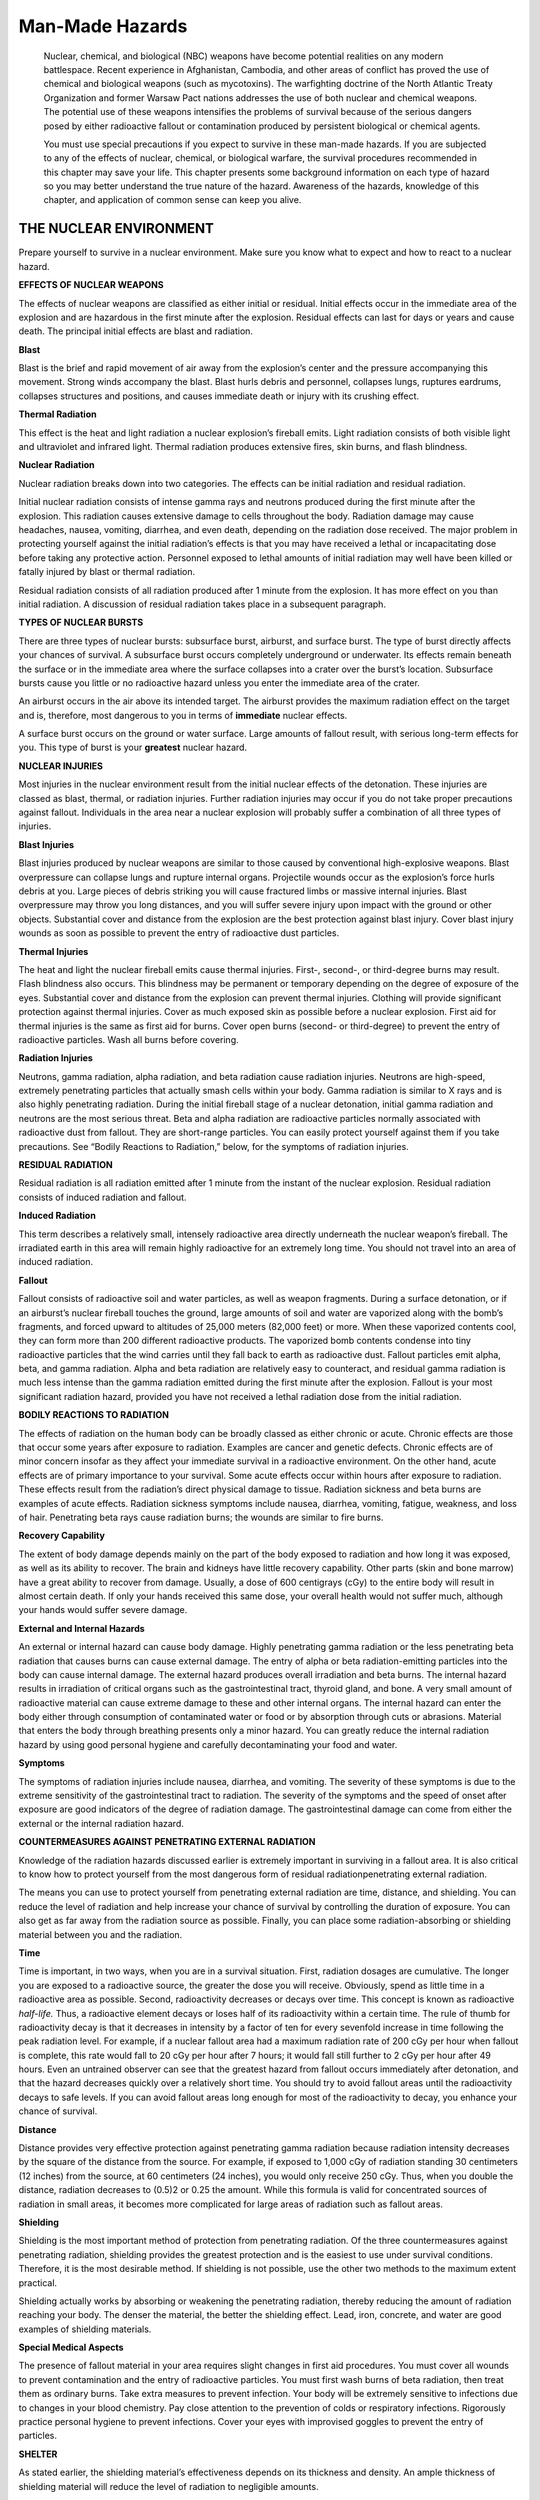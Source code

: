 ================
Man-Made Hazards
================

    Nuclear, chemical, and biological (NBC) weapons have become
    potential realities on any modern battlespace. Recent experience in
    Afghanistan, Cambodia, and other areas of conflict has proved the
    use of chemical and biological weapons (such as mycotoxins). The
    warfighting doctrine of the North Atlantic Treaty Organization and
    former Warsaw Pact nations addresses the use of both nuclear and
    chemical weapons. The potential use of these weapons intensifies the
    problems of survival because of the serious dangers posed by either
    radioactive fallout or contamination produced by persistent
    biological or chemical agents.

    You must use special precautions if you expect to survive in these
    man-made hazards. If you are subjected to any of the effects of
    nuclear, chemical, or biological warfare, the survival procedures
    recommended in this chapter may save your life. This chapter
    presents some background information on each type of hazard so you
    may better understand the true nature of the hazard. Awareness of
    the hazards, knowledge of this chapter, and application of common
    sense can keep you alive.

THE NUCLEAR ENVIRONMENT
~~~~~~~~~~~~~~~~~~~~~~~

Prepare yourself to survive in a nuclear environment. Make sure you know
what to expect and how to react to a nuclear hazard.

**EFFECTS OF NUCLEAR WEAPONS**

The effects of nuclear weapons are classified as either initial or
residual. Initial effects occur in the immediate area of the explosion
and are hazardous in the first minute after the explosion. Residual
effects can last for days or years and cause death. The principal
initial effects are blast and radiation.

**Blast**

Blast is the brief and rapid movement of air away from the explosion’s
center and the pressure accompanying this movement. Strong winds
accompany the blast. Blast hurls debris and personnel, collapses lungs,
ruptures eardrums, collapses structures and positions, and causes
immediate death or injury with its crushing effect.

**Thermal Radiation**

This effect is the heat and light radiation a nuclear explosion’s
fireball emits. Light radiation consists of both visible light and
ultraviolet and infrared light. Thermal radiation produces extensive
fires, skin burns, and flash blindness.

**Nuclear Radiation**

Nuclear radiation breaks down into two categories. The effects can be
initial radiation and residual radiation.

Initial nuclear radiation consists of intense gamma rays and neutrons
produced during the first minute after the explosion. This radiation
causes extensive damage to cells throughout the body. Radiation damage
may cause headaches, nausea, vomiting, diarrhea, and even death,
depending on the radiation dose received. The major problem in
protecting yourself against the initial radiation’s effects is that you
may have received a lethal or incapacitating dose before taking any
protective action. Personnel exposed to lethal amounts of initial
radiation may well have been killed or fatally injured by blast or
thermal radiation.

Residual radiation consists of all radiation produced after 1 minute
from the explosion. It has more effect on you than initial radiation. A
discussion of residual radiation takes place in a subsequent paragraph.

**TYPES OF NUCLEAR BURSTS**

There are three types of nuclear bursts: subsurface burst, airburst, and
surface burst. The type of burst directly affects your chances of
survival. A subsurface burst occurs completely underground or
underwater. Its effects remain beneath the surface or in the immediate
area where the surface collapses into a crater over the burst’s
location. Subsurface bursts cause you little or no radioactive hazard
unless you enter the immediate area of the crater.

An airburst occurs in the air above its intended target. The airburst
provides the maximum radiation effect on the target and is, therefore,
most dangerous to you in terms of **immediate** nuclear effects.

A surface burst occurs on the ground or water surface. Large amounts of
fallout result, with serious long-term effects for you. This type of
burst is your **greatest** nuclear hazard.

**NUCLEAR INJURIES**

Most injuries in the nuclear environment result from the initial nuclear
effects of the detonation. These injuries are classed as blast, thermal,
or radiation injuries. Further radiation injuries may occur if you do
not take proper precautions against fallout. Individuals in the area
near a nuclear explosion will probably suffer a combination of all three
types of injuries.

**Blast Injuries**

Blast injuries produced by nuclear weapons are similar to those caused
by conventional high-explosive weapons. Blast overpressure can collapse
lungs and rupture internal organs. Projectile wounds occur as the
explosion’s force hurls debris at you. Large pieces of debris striking
you will cause fractured limbs or massive internal injuries. Blast
overpressure may throw you long distances, and you will suffer severe
injury upon impact with the ground or other objects. Substantial cover
and distance from the explosion are the best protection against blast
injury. Cover blast injury wounds as soon as possible to prevent the
entry of radioactive dust particles.

**Thermal Injuries**

The heat and light the nuclear fireball emits cause thermal injuries.
First-, second-, or third-degree burns may result. Flash blindness also
occurs. This blindness may be permanent or temporary depending on the
degree of exposure of the eyes. Substantial cover and distance from the
explosion can prevent thermal injuries. Clothing will provide
significant protection against thermal injuries. Cover as much exposed
skin as possible before a nuclear explosion. First aid for thermal
injuries is the same as first aid for burns. Cover open burns (second-
or third-degree) to prevent the entry of radioactive particles. Wash all
burns before covering.

**Radiation Injuries**

Neutrons, gamma radiation, alpha radiation, and beta radiation cause
radiation injuries. Neutrons are high-speed, extremely penetrating
particles that actually smash cells within your body. Gamma radiation is
similar to X rays and is also highly penetrating radiation. During the
initial fireball stage of a nuclear detonation, initial gamma radiation
and neutrons are the most serious threat. Beta and alpha radiation are
radioactive particles normally associated with radioactive dust from
fallout. They are short-range particles. You can easily protect yourself
against them if you take precautions. See “Bodily Reactions to
Radiation,” below, for the symptoms of radiation injuries.

**RESIDUAL RADIATION**

Residual radiation is all radiation emitted after 1 minute from the
instant of the nuclear explosion. Residual radiation consists of induced
radiation and fallout.

**Induced Radiation**

This term describes a relatively small, intensely radioactive area
directly underneath the nuclear weapon’s fireball. The irradiated earth
in this area will remain highly radioactive for an extremely long time.
You should not travel into an area of induced radiation.

**Fallout**

Fallout consists of radioactive soil and water particles, as well as
weapon fragments. During a surface detonation, or if an airburst’s
nuclear fireball touches the ground, large amounts of soil and water are
vaporized along with the bomb’s fragments, and forced upward to
altitudes of 25,000 meters (82,000 feet) or more. When these vaporized
contents cool, they can form more than 200 different radioactive
products. The vaporized bomb contents condense into tiny radioactive
particles that the wind carries until they fall back to earth as
radioactive dust. Fallout particles emit alpha, beta, and gamma
radiation. Alpha and beta radiation are relatively easy to counteract,
and residual gamma radiation is much less intense than the gamma
radiation emitted during the first minute after the explosion. Fallout
is your most significant radiation hazard, provided you have not
received a lethal radiation dose from the initial radiation.

**BODILY REACTIONS TO RADIATION**

The effects of radiation on the human body can be broadly classed as
either chronic or acute. Chronic effects are those that occur some years
after exposure to radiation. Examples are cancer and genetic defects.
Chronic effects are of minor concern insofar as they affect your
immediate survival in a radioactive environment. On the other hand,
acute effects are of primary importance to your survival. Some acute
effects occur within hours after exposure to radiation. These effects
result from the radiation’s direct physical damage to tissue. Radiation
sickness and beta burns are examples of acute effects. Radiation
sickness symptoms include nausea, diarrhea, vomiting, fatigue, weakness,
and loss of hair. Penetrating beta rays cause radiation burns; the
wounds are similar to fire burns.

**Recovery Capability**

The extent of body damage depends mainly on the part of the body exposed
to radiation and how long it was exposed, as well as its ability to
recover. The brain and kidneys have little recovery capability. Other
parts (skin and bone marrow) have a great ability to recover from
damage. Usually, a dose of 600 centigrays (cGy) to the entire body will
result in almost certain death. If only your hands received this same
dose, your overall health would not suffer much, although your hands
would suffer severe damage.

**External and Internal Hazards**

An external or internal hazard can cause body damage. Highly penetrating
gamma radiation or the less penetrating beta radiation that causes burns
can cause external damage. The entry of alpha or beta radiation-emitting
particles into the body can cause internal damage. The external hazard
produces overall irradiation and beta burns. The internal hazard results
in irradiation of critical organs such as the gastrointestinal tract,
thyroid gland, and bone. A very small amount of radioactive material can
cause extreme damage to these and other internal organs. The internal
hazard can enter the body either through consumption of contaminated
water or food or by absorption through cuts or abrasions. Material that
enters the body through breathing presents only a minor hazard. You can
greatly reduce the internal radiation hazard by using good personal
hygiene and carefully decontaminating your food and water.

**Symptoms**

The symptoms of radiation injuries include nausea, diarrhea, and
vomiting. The severity of these symptoms is due to the extreme
sensitivity of the gastrointestinal tract to radiation. The severity of
the symptoms and the speed of onset after exposure are good indicators
of the degree of radiation damage. The gastrointestinal damage can come
from either the external or the internal radiation hazard.

**COUNTERMEASURES AGAINST PENETRATING EXTERNAL RADIATION**

Knowledge of the radiation hazards discussed earlier is extremely
important in surviving in a fallout area. It is also critical to know
how to protect yourself from the most dangerous form of residual
radiationpenetrating external radiation.

The means you can use to protect yourself from penetrating external
radiation are time, distance, and shielding. You can reduce the level of
radiation and help increase your chance of survival by controlling the
duration of exposure. You can also get as far away from the radiation
source as possible. Finally, you can place some radiation-absorbing or
shielding material between you and the radiation.

**Time**

Time is important, in two ways, when you are in a survival situation.
First, radiation dosages are cumulative. The longer you are exposed to a
radioactive source, the greater the dose you will receive. Obviously,
spend as little time in a radioactive area as possible. Second,
radioactivity decreases or decays over time. This concept is known as
radioactive *half-life.* Thus, a radioactive element decays or loses
half of its radioactivity within a certain time. The rule of thumb for
radioactivity decay is that it decreases in intensity by a factor of ten
for every sevenfold increase in time following the peak radiation level.
For example, if a nuclear fallout area had a maximum radiation rate of
200 cGy per hour when fallout is complete, this rate would fall to 20
cGy per hour after 7 hours; it would fall still further to 2 cGy per
hour after 49 hours. Even an untrained observer can see that the
greatest hazard from fallout occurs immediately after detonation, and
that the hazard decreases quickly over a relatively short time. You
should try to avoid fallout areas until the radioactivity decays to safe
levels. If you can avoid fallout areas long enough for most of the
radioactivity to decay, you enhance your chance of survival.

**Distance**

Distance provides very effective protection against penetrating gamma
radiation because radiation intensity decreases by the square of the
distance from the source. For example, if exposed to 1,000 cGy of
radiation standing 30 centimeters (12 inches) from the source, at 60
centimeters (24 inches), you would only receive 250 cGy. Thus, when you
double the distance, radiation decreases to (0.5)2 or 0.25 the amount.
While this formula is valid for concentrated sources of radiation in
small areas, it becomes more complicated for large areas of radiation
such as fallout areas.

**Shielding**

Shielding is the most important method of protection from penetrating
radiation. Of the three countermeasures against penetrating radiation,
shielding provides the greatest protection and is the easiest to use
under survival conditions. Therefore, it is the most desirable method.
If shielding is not possible, use the other two methods to the maximum
extent practical.

Shielding actually works by absorbing or weakening the penetrating
radiation, thereby reducing the amount of radiation reaching your body.
The denser the material, the better the shielding effect. Lead, iron,
concrete, and water are good examples of shielding materials.

**Special Medical Aspects**

The presence of fallout material in your area requires slight changes in
first aid procedures. You must cover all wounds to prevent contamination
and the entry of radioactive particles. You must first wash burns of
beta radiation, then treat them as ordinary burns. Take extra measures
to prevent infection. Your body will be extremely sensitive to
infections due to changes in your blood chemistry. Pay close attention
to the prevention of colds or respiratory infections. Rigorously
practice personal hygiene to prevent infections. Cover your eyes with
improvised goggles to prevent the entry of particles.

**SHELTER**

As stated earlier, the shielding material’s effectiveness depends on its
thickness and density. An ample thickness of shielding material will
reduce the level of radiation to negligible amounts.

The primary reason for finding and building a shelter is to get
protection against the high-intensity radiation levels of early gamma
fallout as fast as possible. Five minutes to locate the shelter is a
good guide. Speed in finding shelter is absolutely essential. Without
shelter, the dosage received in the first few hours will exceed that
received during the rest of a week in a contaminated area. The dosage
received in this first week will exceed the dosage accumulated during
the rest of a lifetime spent in the same contaminated area.

**Shielding Materials**

The thickness required to weaken gamma radiation from fallout is far
less than that needed to shield against initial gamma radiation. Fallout
radiation has less energy than a nuclear detonation’s initial radiation.
For fallout radiation, a relatively small amount of shielding material
can provide adequate protection. `Figure 23-1 <#fig23-1>`__ shows the
thickness of various materials needed to reduce residual gamma radiation
transmission by 50 percent.

.. image:: ./assets/manual/fig23-01.png

**Figure 23-1. Materials to Reduce Gamma Radiation**

The principle of **half-value layer thickness** is useful in
understanding the absorption of gamma radiation by various materials.
According to this principle, if 5 centimeters (2 inches) of brick reduce
the gamma radiation level by one-half, adding another 5 centimeters (2
inches) of brick (another half-value layer) will reduce the intensity by
another half, namely, to one-fourth the original amount. Fifteen
centimeters (6 inches) will reduce gamma radiation fallout levels to
one-eighth its original amount, 20 centimeters (8 inches) to
one-sixteenth, and so on. Thus, a shelter protected by 1 meter (3 feet)
of dirt would reduce a radiation intensity of 1,000 cGy per hour on the
outside to about 0.5 cGy per hour inside the shelter.

**Natural Shelters**

Terrain that provides natural shielding and easy shelter construction is
the ideal location for an emergency shelter. Good examples are ditches,
ravines, rocky outcropping, hills, and riverbanks. In level areas
without natural protection, dig a fighting position or slit trench.

**Trenches**

When digging a trench, work from inside the trench as soon as it is
large enough to cover part of your body thereby not exposing all your
body to radiation. In open country, try to dig the trench from a prone
position, stacking the dirt carefully and evenly around the trench. On
level ground, pile the dirt around your body for additional shielding.
Depending upon soil conditions, shelter construction time will vary from
a few minutes to a few hours. If you dig as quickly as possible, you
will reduce the dosage you receive.

**Other Shelters**

While an underground shelter covered by 1 meter (3 feet) or more of
earth provides the best protection against fallout radiation, the
following unoccupied structures (in order listed) offer the next best
protection:

-  Caves and tunnels covered by more than 1 meter (3 feet) of earth.
-  Storm or storage cellars.
-  Culverts.
-  Basements or cellars of abandoned buildings.
-  Abandoned buildings made of stone or mud.

**Roofs**

It is not mandatory that you build a roof on your shelter. Build one
only if the materials are readily available with only a brief exposure
to outside contamination. If building a roof would require extended
exposure to penetrating radiation, it would be wiser to leave the
shelter roofless. A roof’s sole function is to reduce radiation from the
fallout source to your body. Unless you use a thick roof, a roof
provides very little shielding.

You can construct a simple roof from a poncho anchored down with dirt,
rocks, or other refuse from your shelter. You can remove large particles
of dirt and debris from the top of the poncho by beating it off from the
inside at frequent intervals. This cover will not offer shielding from
the radioactive particles deposited on the surface, but it will increase
the distance from the fallout source and keep the shelter area from
further contamination.

**Shelter Site Selection and Preparation**

To reduce your exposure time and thereby reduce the dosage received,
remember the following factors when selecting and setting up a shelter:

-  Where possible, seek a crude, existing shelter that you can improve.
   If none is available, dig a trench.
-  Dig the shelter deep enough to get good protection, then enlarge it
   as required for comfort.
-  Cover the top of the fighting position or trench with any readily
   available material and a thick layer of earth, if you can do so
   without leaving the shelter. While a roof and camouflage are both
   desirable, it is probably safer to do without them than to expose
   yourself to radiation outside your fighting position.
-  While building your shelter, keep all parts of your body covered with
   clothing to protect it against beta burns.
-  Clean the shelter site of any surface deposit using a branch or other
   object that you can discard. Do this cleaning to remove contaminated
   materials from the area you will occupy. The cleaned area should
   extend at least 1.5 meters (5 feet) beyond your shelter’s area.
-  Decontaminate any materials you bring into the shelter. These
   materials include grass or foliage that you use as insulation or
   bedding, and your outer clothing (especially footgear). If the
   weather permits and you have heavily contaminated outer clothing, you
   may want to remove it and bury it under a foot of earth at the end of
   your shelter. You may retrieve it later (after the radioactivity
   decays) when leaving the shelter. If the clothing is dry, you may
   decontaminate it by beating or shaking it outside the shelter’s
   entrance to remove the radioactive dust. You may use any body of
   water, even though contaminated, to rid materials of excess fallout
   particles. Simply dip the material into the water and shake it to get
   rid of the excess water. Do not wring it out, this action will trap
   the particles.
-  If possible and without leaving the shelter, wash your body
   thoroughly with soap and water, even if the water on hand may be
   contaminated. This washing will remove most of the harmful
   radioactive particles that are likely to cause beta burns or other
   damage. If water is not available, wipe your face and any other
   exposed skin surface to remove contaminated dust and dirt. You may
   wipe your face with a clean piece of cloth or a handful of
   uncontaminated dirt. You get this uncontaminated dirt by scraping off
   the top few inches of soil and using the “clean” dirt.
-  Upon completing the shelter, lie down, keep warm, and sleep and rest
   as much as possible while in the shelter.
-  When not resting, keep busy by planning future actions, studying your
   maps, or making the shelter more comfortable and effective.
-  Don’t panic if you experience nausea and symptoms of radiation
   sickness. Your main danger from radiation sickness is infection.
   There is no first aid for this sickness. Resting, drinking fluids,
   taking any medicine that prevents vomiting, maintaining your food
   intake, and preventing additional exposure will help avoid infection
   and aid recovery. Even small doses of radiation can cause these
   symptoms, which may disappear in a short time.

**Exposure Timetable**

The following timetable provides you with the information needed to
avoid receiving a serious dosage and still let you cope with survival
problems:

-  Complete isolation from 4 to 6 days following delivery of the last
   weapon.
-  A very brief exposure to get water on the third day is permissible,
   but exposure should not exceed 30 minutes.
-  One exposure of not more than 30 minutes on the seventh day.
-  One exposure of not more than 1 hour on the eighth day.
-  Exposure of 2 to 4 hours from the ninth day through the twelfth day.
-  Normal operation, followed by rest in a protected shelter, from the
   thirteenth day on.
-  In all instances, make your exposures as brief as possible. Consider
   only mandatory requirements as valid reasons for exposure.
   Decontaminate at every stop.

The times given above are conservative. If forced to move after the
first or second day, you may do so. Make sure that the exposure is no
longer than absolutely necessary.

**WATER PROCUREMENT**

In a fallout-contaminated area, available water sources may be
contaminated. If you wait at least 48 hours before drinking any water to
allow radioactive decay to take place and select the safest possible
water source, you will greatly reduce the danger of ingesting harmful
amounts of radioactivity.

Although many factors (wind direction, rainfall, sediment) will
influence your choice in selecting water sources, consider the following
guidelines.

**Safest Water Sources**

Water from springs, wells, or other underground sources that undergo
natural filtration will be your safest sources. Any water found in the
pipes or containers of abandoned houses or stores will also be free from
radioactive particles. This water will be safe to drink, although you
will have to take precautions against bacteria in the water.

Snow taken from 15 centimeters (6 inches) or more below the surface
during the fallout is also a safe source of water.

**Streams and Rivers**

Water from streams and rivers will be relatively free from fallout
within several days after the last nuclear explosion because of
dilution. If possible, filter such water before drinking to get rid of
radioactive particles. The best filtration method is to dig sediment
holes or seepage basins along the side of a water source. The water will
seep laterally into the hole through the intervening soil that acts as a
filtering agent and removes the contaminated fallout particles that
settled on the original body of water. This method can remove up to 99
percent of the radioactivity in water. You must cover the hole in some
way to prevent further contamination. See `Figure 6-9 <Water>`__ for an
example of a water filter.

**Standing Water**

Water from lakes, pools, ponds, and other standing sources is likely to
be heavily contaminated; though most of the heavier, long-lived
radioactive isotopes will settle to the bottom. Use the settling
technique to purify this water. First, fill a bucket or other deep
container three-fourths full with contaminated water. Then take dirt
from a depth of 10 centimeters (4 inches) or more below the ground
surface and stir it into the water. Use about 2.5 centimeters (1 inch)
of dirt for every 10 centimeters (4 inches) of water. Stir the water
until you see most dirt particles suspended in the water. Let the
mixture settle for at least 6 hours. The settling dirt particles will
carry most of the suspended fallout particles to the bottom and cover
them. You can then dip out the clear water. Purify this water using a
filtration device.

**Additional Precautions**

As an additional precaution against disease, treat all water with water
purification tablets from your survival kit or boil it.

**FOOD PROCUREMENT**

Obtaining edible food in a radiation-contaminated area is a serious but
not insurmountable problem. You need to follow a few special procedures
in selecting and preparing rations and local foods for use. Since secure
packaging protects your combat rations, they will be perfectly safe for
use. Supplement your rations with any food you can find on trips outside
your shelter.

Abandoned buildings may have stores of processed foods. They are safe
for use after decontaminating them. Canned and packaged foods should
have containers or wrappers removed or washed free of fallout particles.
These processed foods also include food stored in any closed container
and food stored in protected areas (such as cellars). All such foods
must be washed before eating or handling them.

If little or no processed food is available in your area, you may have
to supplement your diet with local food sources. Animals and plants are
local food sources.

**Animals: A Food Source**

Assume that all animals, regardless of their habitat or living
conditions, were exposed to radiation. The effects of radiation on
animals are similar to those on humans. Thus, most of the wild animals
living in a fallout area are likely to become sick or die from radiation
during the first month after the nuclear explosion. Although animals may
not be free from harmful radioactive materials, you can and must use
them in survival conditions as a food source if other foods are not
available. With careful preparation and by following several important
principles, animals can be safe food sources.

First, do not eat an animal that appears to be sick. It may have
developed a bacterial infection because of radiation poisoning.
Contaminated meat, even if thoroughly cooked, could cause severe illness
or death if eaten.

Carefully skin all animals to prevent any radioactive particles on the
skin or fur from entering the body. Do not eat meat close to the bones
and joints as an animal’s skeleton contains over 90 percent of the
radioactivity. However, the remaining animal muscle tissue will be safe
to eat. Before cooking it, cut the meat away from the bone, leaving at
least a 3-millimeter (1/8-inch) thickness of meat on the bone. Discard
all internal organs (heart, liver, and kidneys) since they tend to
concentrate beta and gamma radioactivity.

Cook all meat until it is very well done. To be sure the meat is well
done, cut it into less than 13-millimeter-thick (4 1/2-inch-thick)
pieces before cooking. Such cuts will also reduce cooking time and save
fuel.

The extent of contamination in fish and aquatic animals will be much
greater than that of land animals. This is also true for water plants,
especially in coastal areas. Use aquatic food sources only in conditions
of extreme emergency.

All eggs, even if laid during the period of fallout, will be safe to
eat. Completely avoid milk from any animals in a fallout area because
animals absorb large amounts of radioactivity from the plants they eat.

**PlantsA Food Source**

Plant contamination occurs by the accumulation of fallout on their outer
surfaces or by absorption of radioactive elements through their roots.
Your first choice of plant food should be vegetables such as potatoes,
turnips, carrots, and other plants whose edible portion grows
underground. These are the safest to eat once you scrub them and remove
their skins.

Second, in order of preference, are those plants with edible parts that
you can decontaminate by washing and peeling their outer surfaces.
Examples are bananas, apples, tomatoes, prickly pears, and other such
fruits and vegetables.

Any smooth-skinned vegetable, fruit, or plant that you cannot easily
peel or effectively decontaminate by washing will be your third choice
of emergency food.

The effectiveness of decontamination by scrubbing is inversely
proportional to the roughness of the fruit’s surface. Smooth-surfaced
fruits will lose 90 percent of their contamination after washing, but
rough-surfaced plants will lose only about 50 percent.

Eat rough-surfaced plants (such as lettuce) only as a last resort
because you cannot effectively decontaminate them by peeling or washing.
Other difficult foods to decontaminate by washing with water include
dried fruits (figs, prunes, peaches, apricots, pears) and soybeans.

In general, you can use any plant food that is ready for harvest if you
can effectively decontaminate it. However, growing plants can absorb
some radioactive materials through their leaves as well as from the
soil, especially if rains have occurred during or after the fallout
period. Avoid using these plants for food except in an emergency.

BIOLOGICAL ENVIRONMENTS
~~~~~~~~~~~~~~~~~~~~~~~

The use of biological agents is real. Know what to do to protect
yourself against these agents.

**BIOLOGICAL AGENTS AND EFFECTS**

Biological agents are microorganisms that can cause disease among
personnel, animals, or plants. They can also cause the deterioration of
material. These agents fall into two broad categoriespathogens (usually
called germs) and toxins. Pathogens are living microorganisms that cause
lethal or incapacitating diseases. Bacteria, rickettsiae, fungi, and
viruses are included in the pathogens. Toxins are poisons that plants,
animals, or microorganisms produce naturally. Possible biological
warfare toxins include a variety of neurotoxic (affecting the central
nervous system) and cytotoxic (causing cell death) compounds.

**Germs**

Germs are living organisms. Some nations have used them in the past as
weapons. Only a few germs can start an infection, especially if inhaled
into the lungs. Because germs are so small and weigh so little, the wind
can spread them over great distances; they can also enter unfiltered or
nonairtight places. Buildings and bunkers can trap them, causing a
higher concentration. Germs do not affect the body immediately. They
must multiply inside the body and overcome the body’s defensesa process
called the incubation period. Incubation periods vary from several hours
to several months, depending on the germ. Most germs must live within
another living organism (host), such as your body, to survive and grow.
Weather conditions such as wind, rain, cold, and sunlight rapidly kill
germs.

Some germs can form protective shells, or spores, to allow survival
outside the host. Spore-producing agents are a long-term hazard you must
neutralize by decontaminating infected areas or personnel. Fortunately,
most live agents are not spore producing. These agents must find a host
within roughly a day of their delivery or they die. Germs have three
basic routes of entry into your bodythrough the respiratory tract,
through a break in the skin, and through the digestive tract. Symptoms
of infection vary according to the disease.

**Toxins**

Toxins are substances that plants, animals, or germs produce naturally.
These toxins are what actually harm man, not bacteria. An example is
botulin, which produces botulism. Modern science has allowed large-scale
production of these toxins without the use of the germ that produces the
toxin. Toxins may produce effects similar to those of chemical agents.
However, toxic victims may not respond to first aid measures used
against chemical agents. Toxins enter the body in the same manner as
germs. However, some toxins, unlike germs, can penetrate unbroken skin.
Symptoms appear almost immediately, since there is no incubation period.
Many toxins are extremely lethal, even in very small doses. Symptoms may
include any of the following:

-  Dizziness
-  Mental confusion
-  Blurred or double vision
-  Numbness or tingling of skin
-  Paralysis
-  Convulsions
-  Rashes or blisters
-  Coughing
-  Fever
-  Aching muscles
-  Tiredness
-  Nausea, vomiting, or diarrhea
-  Bleeding from body openings
-  Blood in urine, stool, or saliva
-  Shock
-  Death

**DETECTION OF BIOLOGICAL AGENTS**

Biological agents are, by nature, difficult to detect. You cannot detect
them by any of the five physical senses. Often, the first sign of a
biological agent will be symptoms of the victims exposed to the agent.
Your best chance of detecting biological agents before they can affect
you is to recognize their means of delivery. The three main means of
delivery are:

-  *Bursting-type munitions.* These may be bombs or projectiles whose
   burst causes very little damage. The burst will produce a small cloud
   of liquid or powder in the immediate impact area. This cloud will
   disperse eventually; the rate of dispersion depends on terrain and
   weather conditions.
-  *Spray tanks or generators.* Aircraft, vehicle spray tanks, or
   ground-level aerosol generators produce an aerosol cloud of
   biological agents.
-  *Vectors.* Insects such as mosquitoes, fleas, lice, and ticks deliver
   pathogens. Large infestations of these insects may indicate the use
   of biological agents.

Sign of a possible biological attack are the presence of unusual
substances on the ground or vegetation, or sick-looking plants, crops,
or animals.

**INFLUENCE OF WEATHER AND TERRAIN**

Your knowledge of how weather and terrain affect the agents can help you
avoid contamination by biological agents. Major weather factors that
affect biological agents are sunlight, wind, and precipitation. Aerosol
sprays will tend to concentrate in low areas of terrain, similar to
early morning mist.

Sunlight contains visible and ultraviolet solar radiation that rapidly
kills most germs used as biological agents. However, natural or man-made
cover may protect some agents from sunlight. Other man-made mutant
strains of germs may be resistant to sunlight.

High wind speeds increase the dispersion of biological agents, dilute
their concentration, and dehydrate them. The further downwind the agent
travels, the less effective it becomes due to dilution and death of the
pathogens. However, the downwind hazard area of the biological agent is
significant and you cannot ignore it.

Precipitation in the form of moderate to heavy rain tends to wash
biological agents out of the air, reducing downwind hazard areas.
However, the agents may still be very effective where they were
deposited on the ground.

**PROTECTION AGAINST BIOLOGICAL AGENTS**

While you must maintain a healthy respect for biological agents, there
is no reason for you to panic. You can reduce your susceptibility to
biological agents by maintaining current immunizations, avoiding
contaminated areas, and controlling rodents and pests. You must also use
proper first aid measures in the treatment of wounds, and only safe or
properly decontaminated sources of food and water. You must ensure that
you get enough sleep to prevent a run-down condition. You must always
use proper field sanitation procedures.

Assuming you do not have a protective mask, always try to keep your face
covered with some type of cloth to protect yourself against biological
agent aerosols. Dust may contain biological agents; wear some type of
mask when dust is in the air.

Your uniform and gloves will protect you against bites from vectors
(mosquitoes and ticks) that carry diseases. Completely button your
clothing and tuck your trousers tightly into your boots. Wear a chemical
protective overgarment, if available, as it provides better protection
than normal clothing. Covering your skin will also reduce the chance of
the agent entering your body through cuts or scratches. Always practice
high standards of personal hygiene and sanitation to help prevent the
spread of vectors.

Bathe with soap and water whenever possible. Use germicidal soap, if
available. Wash your hair and body thoroughly. Clean under your
fingernails. Clean teeth, gums, tongue, and the roof of your mouth
frequently. Wash your clothing in hot, soapy water if you can. If you
cannot wash your clothing, lay it out in an area of bright sunlight and
allow the light to kill the microorganisms. After a toxin attack,
decontaminate yourself as if for a chemical attack using the M258A2 kit
(if available) or by washing with soap and water.

**SHELTER**

You can build expedient shelters under biological contamination
conditions using the same techniques described in `Chapter
Shelter <Shelter>`__. However, you must make slight changes to reduce
the chance of biological contamination. Do not build your shelter in
depressions in the ground. Aerosol sprays tend to concentrate in these
depressions. Avoid building your shelter in areas of vegetation, as
vegetation provides shade and some degree of protection to biological
agents. Avoid using vegetation in constructing your shelter. Place your
shelter’s entrance at a 90-degree angle to the prevailing winds. Such
placement will limit the entry of airborne agents and prevent air
stagnation in your shelter. Always keep your shelter clean.

**WATER PROCUREMENT**

Water procurement under biological conditions is difficult but not
impossible. Whenever possible, try to use water that has been in a
sealed container. You can assume that the water inside the sealed
container is not contaminated. Wash the water container thoroughly with
soap and water or boil it for at least 10 minutes before breaking the
seal.

If water in sealed containers is not available, your next choice, **only
under emergency conditions**, is water from springs. Again, boil the
water for at least 10 minutes before drinking. Keep the water covered
while boiling to prevent contamination by airborne pathogens. Your last
choice, **only in an extreme emergency**, is to use standing water.
Vectors and germs can survive easily in stagnant water. Boil this water
as long as practicable to kill all organisms. Filter this water through
a cloth to remove the dead vectors. Use water purification tablets in
all cases.

**FOOD PROCUREMENT**

Food procurement, like water procurement, is not impossible, but you
must take special precautions. Your combat rations are sealed, and you
can assume they are not contaminated. You can also assume that sealed
containers or packages of processed food are safe. To ensure safety,
decontaminate all food containers by washing with soap and water or by
boiling the container in water for 10 minutes.

You should consider supplementing your rations with local plants or
animals only in **extreme** emergencies. No matter what you do to
prepare the food, there is no guarantee that cooking will kill all the
biological agents. Use local food only in life-or-death situations.
Remember, you can survive for a long time without food, especially if
the food you eat may kill you!

If you must use local food, select only healthy-looking plants and
animals. Do not select known carriers of vectors such as rats or other
vermin. Select and prepare plants as you would in radioactive areas.
Prepare animals as you do plants. Always use gloves and protective
clothing when handling animals or plants. Cook all plant and animal food
by boiling only. Boil all food for at least 10 minutes to kill all
pathogens. Do not try to fry, bake, or roast local food. There is no
guarantee that all infected portions have reached the required
temperature to kill all pathogens. Do not eat raw food.

CHEMICAL ENVIRONMENTS
~~~~~~~~~~~~~~~~~~~~~

Chemical agent warfare is real. It can create extreme problems in a
survival situation, but you can overcome the problems with the proper
equipment, knowledge, and training. In a survival situation, your first
line of defense against chemical agents is your proficiency in
individual NBC training, to include donning and wearing the protective
mask and overgarment, personal decontamination, recognition of chemical
agent symptoms, and individual first aid for chemical agent
contamination. The SMCTs cover these subjects. If you are not proficient
in these skills, you will have little chance of surviving a chemical
environment.

The subject matter covered below is not a substitute for any of the
individual tasks in which you must be proficient. The SMCTs address the
various chemical agents, their effects, and first aid for these agents.
The following information is provided under the assumption that you are
proficient in the use of chemical protective equipment and know the
symptoms of various chemical agents.

**DETECTION OF CHEMICAL AGENTS**

The best method for detecting chemical agents is the use of a chemical
agent detector. If you have one, use it. However, in a survival
situation, you will most likely have to rely solely on the use of all of
your physical senses. You must be alert and able to detect any clues
indicating the use of chemical warfare. General indicators of the
presence of chemical agents are tears, difficult breathing, choking,
itching, coughing, and dizziness. With agents that are very hard to
detect, you must watch for symptoms in other personnel. Your
surroundings will provide valuable clues to the presence of chemical
agents; for example, dead animals, sick people, or people and animals
displaying abnormal behavior.

Your sense of smell may alert you to some chemical agents, but most will
be odorless. The odor of newly cut grass or hay may indicate the
presence of choking agents. A smell of almonds may indicate blood
agents.

Sight will help you detect chemical agents. Most chemical agents in the
solid or liquid state have some color. In the vapor state, you can see
some chemical agents as a mist or thin fog immediately after the bomb or
shell bursts. By observing for symptoms in others and by observing
delivery means, you may be able to have some warning of chemical agents.
Mustard gas in the liquid state will appear as oily patches on leaves or
on buildings.

The sound of enemy munitions will give some clue to the presence of
chemical weapons. Muffled shell or bomb detonations are a good
indicator.

Irritation in the nose or eyes or on the skin is an urgent warning to
protect your body from chemical agents. Additionally, a strange taste in
food, water, or cigarettes may serve as a warning that they have been
contaminated.

**PROTECTION AGAINST CHEMICAL AGENTS**

In a survival situation, always perform the following steps, in the
order listed, to protect yourself from a chemical attack:

-  Use protective equipment.
-  Give quick and correct self-aid when contaminated.
-  Avoid areas where chemical agents exist.
-  Decontaminate your equipment and body as soon as possible.

Your protective mask and overgarment are the key to your survival.
Without these, you stand very little chance of survival. You must take
care of these items and protect them from damage. You must practice and
know correct self-aid procedures before exposure to chemical agents. The
detection of chemical agents and the avoidance of contaminated areas are
extremely important to your survival. Use whatever detection kits may be
available to help in detection. Since you are in a survival situation,
avoid contaminated areas at all costs. You can expect no help should you
become contaminated. If you do become contaminated, decontaminate
yourself as soon as possible using proper procedures.

**SHELTER**

If you find yourself in a contaminated area, try to move out of the area
as fast as possible. Travel crosswind or upwind to reduce the time spent
in the downwind hazard area. If you cannot leave the area immediately
and have to build a shelter, use normal shelter construction techniques,
with a few changes. Build the shelter in a clearing, away from all
vegetation. Remove all topsoil in the area of the shelter to
decontaminate the area. Keep the shelter’s entrance closed and oriented
at a 90-degree angle to the prevailing wind. Do not build a fire using
contaminated wood; the smoke will be toxic. Use extreme caution when
entering your shelter so that you will not bring contamination inside.

**WATER PROCUREMENT**

As with biological and nuclear environments, getting water in a chemical
environment is difficult. Obviously, water in sealed containers is your
best and safest source. You must protect this water as much as possible.
Be sure to decontaminate the containers before opening.

If you cannot get water in sealed containers, try to get it from a
closed source such as underground water pipes. You may use rainwater or
snow if there is no evidence of contamination. Use water from
slow-moving streams, if necessary, but always check first for signs of
contamination, and always filter the water as described under nuclear
conditions. Signs of water source contamination are foreign odors such
as garlic, mustard, geranium, or bitter almonds; oily spots on the
surface of the water or nearby; and the presence of dead fish or
animals. If these signs are present, do not use the water. Always boil
or purify the water to prevent bacteriological infection.

**FOOD PROCUREMENT**

It is extremely difficult to eat while in a contaminated area. You will
have to break the seal on your protective mask to eat. If you eat, find
an area in which you can safely unmask. The safest source of food is
your sealed combat rations. Food in sealed cans or bottles will also be
safe. Decontaminate all sealed food containers before opening, otherwise
you will contaminate the food.

If you must supplement your combat rations with local plants or animals,
**do not** use plants from contaminated areas or animals that appear to
be sick. When handling plants or animals, always use protective gloves
and clothing.



